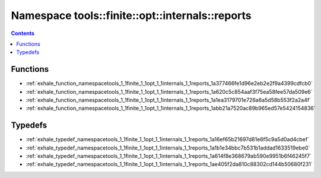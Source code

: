 
.. _namespace_tools__finite__opt__internals__reports:

Namespace tools::finite::opt::internals::reports
================================================


.. contents:: Contents
   :local:
   :backlinks: none





Functions
---------


- :ref:`exhale_function_namespacetools_1_1finite_1_1opt_1_1internals_1_1reports_1a377466fe1d96e2eb2e2f9a4399cdfcb0`

- :ref:`exhale_function_namespacetools_1_1finite_1_1opt_1_1internals_1_1reports_1a620c5c854aaf3f75ea58fee57da509e6`

- :ref:`exhale_function_namespacetools_1_1finite_1_1opt_1_1internals_1_1reports_1a1ea3179701e726a6a5d58b553f2a2a4f`

- :ref:`exhale_function_namespacetools_1_1finite_1_1opt_1_1internals_1_1reports_1abb21a7520ac89b965ed57e5424154836`


Typedefs
--------


- :ref:`exhale_typedef_namespacetools_1_1finite_1_1opt_1_1internals_1_1reports_1a16ef65b21697d81e6f5c9a5d0ad4cbef`

- :ref:`exhale_typedef_namespacetools_1_1finite_1_1opt_1_1internals_1_1reports_1a1b1e34bbc7b531b1addad1633519ebe0`

- :ref:`exhale_typedef_namespacetools_1_1finite_1_1opt_1_1internals_1_1reports_1a614f8e368679ab590e9951b6f46245f7`

- :ref:`exhale_typedef_namespacetools_1_1finite_1_1opt_1_1internals_1_1reports_1ae405f2da810c88302cd144b50680f231`
